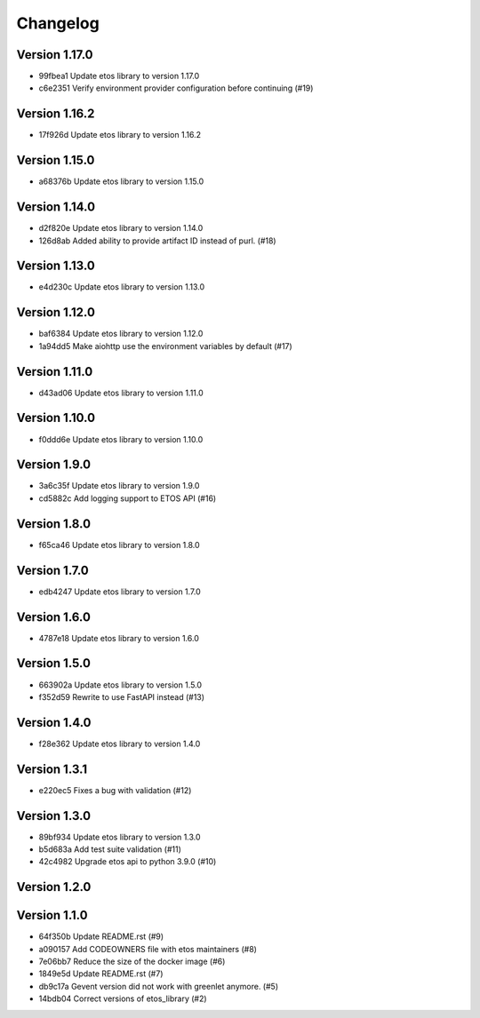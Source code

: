 =========
Changelog
=========

Version 1.17.0
--------------

- 99fbea1 Update etos library to version 1.17.0
- c6e2351 Verify environment provider configuration before continuing (#19)

Version 1.16.2
--------------

- 17f926d Update etos library to version 1.16.2

Version 1.15.0
--------------

- a68376b Update etos library to version 1.15.0

Version 1.14.0
--------------

- d2f820e Update etos library to version 1.14.0
- 126d8ab Added ability to provide artifact ID instead of purl. (#18)

Version 1.13.0
--------------

- e4d230c Update etos library to version 1.13.0

Version 1.12.0
--------------

- baf6384 Update etos library to version 1.12.0
- 1a94dd5 Make aiohttp use the environment variables by default (#17)

Version 1.11.0
--------------

- d43ad06 Update etos library to version 1.11.0

Version 1.10.0
--------------

- f0ddd6e Update etos library to version 1.10.0

Version 1.9.0
-------------

- 3a6c35f Update etos library to version 1.9.0
- cd5882c Add logging support to ETOS API (#16)

Version 1.8.0
-------------

- f65ca46 Update etos library to version 1.8.0

Version 1.7.0
-------------

- edb4247 Update etos library to version 1.7.0

Version 1.6.0
-------------

- 4787e18 Update etos library to version 1.6.0

Version 1.5.0
-------------

- 663902a Update etos library to version 1.5.0
- f352d59 Rewrite to use FastAPI instead (#13)

Version 1.4.0
-------------

- f28e362 Update etos library to version 1.4.0

Version 1.3.1
-------------

- e220ec5 Fixes a bug with validation (#12)

Version 1.3.0
-------------

- 89bf934 Update etos library to version 1.3.0
- b5d683a Add test suite validation (#11)
- 42c4982 Upgrade etos api to python 3.9.0 (#10)

Version 1.2.0
-------------


Version 1.1.0
-------------

- 64f350b Update README.rst (#9)
- a090157 Add CODEOWNERS file with etos maintainers (#8)
- 7e06bb7 Reduce the size of the docker image (#6)
- 1849e5d Update README.rst (#7)
- db9c17a Gevent version did not work with greenlet anymore. (#5)
- 14bdb04 Correct versions of etos_library (#2)
